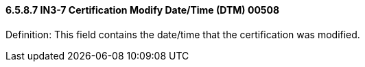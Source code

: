 ==== 6.5.8.7 IN3-7 Certification Modify Date/Time (DTM) 00508

Definition: This field contains the date/time that the certification was modified.

